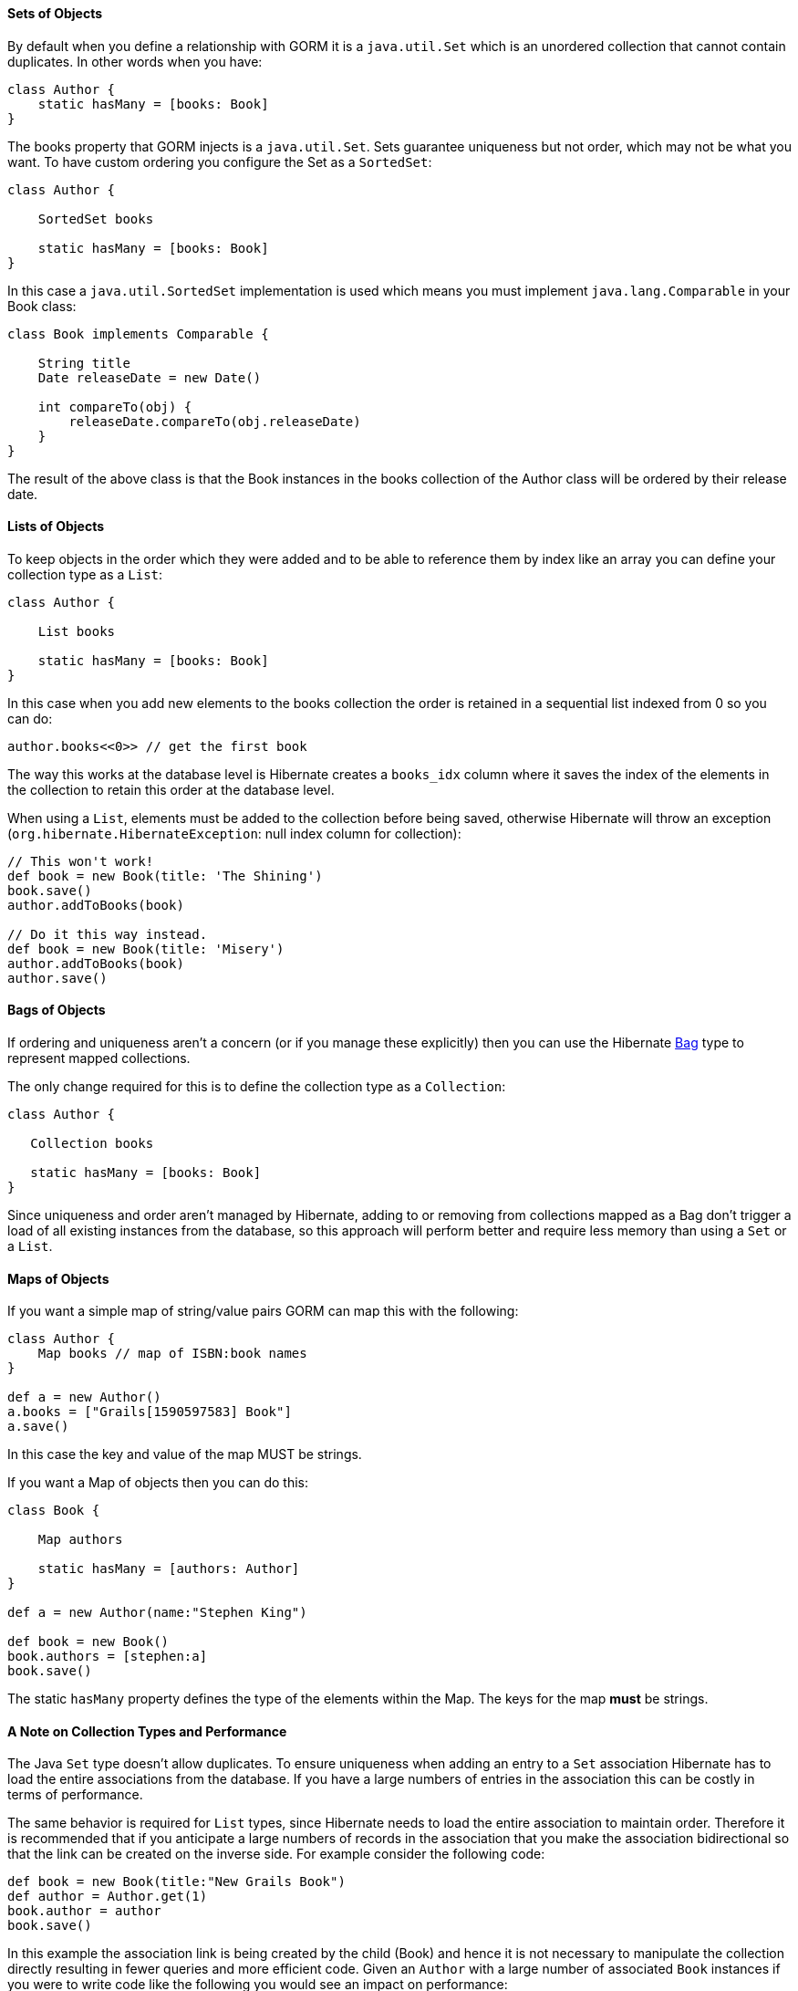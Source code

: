 
==== Sets of Objects


By default when you define a relationship with GORM it is a `java.util.Set` which is an unordered collection that cannot contain duplicates. In other words when you have:

[source,groovy]
----
class Author {
    static hasMany = [books: Book]
}
----

The books property that GORM injects is a `java.util.Set`. Sets guarantee uniqueness but not order, which may not be what you want. To have custom ordering you configure the Set as a `SortedSet`:

[source,groovy]
----
class Author {

    SortedSet books

    static hasMany = [books: Book]
}
----

In this case a `java.util.SortedSet` implementation is used which means you must implement `java.lang.Comparable` in your Book class:

[source,groovy]
----
class Book implements Comparable {

    String title
    Date releaseDate = new Date()

    int compareTo(obj) {
        releaseDate.compareTo(obj.releaseDate)
    }
}
----

The result of the above class is that the Book instances in the books collection of the Author class will be ordered by their release date.


==== Lists of Objects


To keep objects in the order which they were added and to be able to reference them by index like an array you can define your collection type as a `List`:

[source,groovy]
----
class Author {

    List books

    static hasMany = [books: Book]
}
----

In this case when you add new elements to the books collection the order is retained in a sequential list indexed from 0 so you can do:

[source,groovy]
----
author.books<<0>> // get the first book
----

The way this works at the database level is Hibernate creates a `books_idx` column where it saves the index of the elements in the collection to retain this order at the database level.

When using a `List`, elements must be added to the collection before being saved, otherwise Hibernate will throw an exception (`org.hibernate.HibernateException`: null index column for collection):

[source,groovy]
----
// This won't work!
def book = new Book(title: 'The Shining')
book.save()
author.addToBooks(book)

// Do it this way instead.
def book = new Book(title: 'Misery')
author.addToBooks(book)
author.save()
----


==== Bags of Objects


If ordering and uniqueness aren't a concern (or if you manage these explicitly) then you can use the Hibernate http://docs.jboss.org/hibernate/core/3.6/reference/en-US/html/collections.html[Bag] type to represent mapped collections.

The only change required for this is to define the collection type as a `Collection`:

[source,groovy]
----
class Author {

   Collection books

   static hasMany = [books: Book]
}
----

Since uniqueness and order aren't managed by Hibernate, adding to or removing from collections mapped as a Bag don't trigger a load of all existing instances from the database, so this approach will perform better and require less memory than using a `Set` or a `List`.


==== Maps of Objects


If you want a simple map of string/value pairs GORM can map this with the following:

[source,groovy]
----
class Author {
    Map books // map of ISBN:book names
}

def a = new Author()
a.books = ["Grails[1590597583] Book"]
a.save()
----
In this case the key and value of the map MUST be strings.

If you want a Map of objects then you can do this:

[source,groovy]
----
class Book {

    Map authors

    static hasMany = [authors: Author]
}

def a = new Author(name:"Stephen King")

def book = new Book()
book.authors = [stephen:a]
book.save()
----

The static `hasMany` property defines the type of the elements within the Map. The keys for the map *must* be strings.


==== A Note on Collection Types and Performance


The Java `Set` type doesn't allow duplicates. To ensure uniqueness when adding an entry to a `Set` association Hibernate has to load the entire associations from the database. If you have a large numbers of entries in the association this can be costly in terms of performance.

The same behavior is required for `List` types, since Hibernate needs to load the entire association to maintain order. Therefore it is recommended that if you anticipate a large numbers of records in the association that you make the association bidirectional so that the link can be created on the inverse side. For example consider the following code:

[source,java]
----
def book = new Book(title:"New Grails Book")
def author = Author.get(1)
book.author = author
book.save()
----

In this example the association link is being created by the child (Book) and hence it is not necessary to manipulate the collection directly resulting in fewer queries and more efficient code. Given an `Author` with a large number of associated `Book` instances if you were to write code like the following you would see an impact on performance:

[source,java]
----
def book = new Book(title:"New Grails Book")
def author = Author.get(1)
author.addToBooks(book)
author.save()
----

You could also model the collection as a Hibernate Bag as described above.
